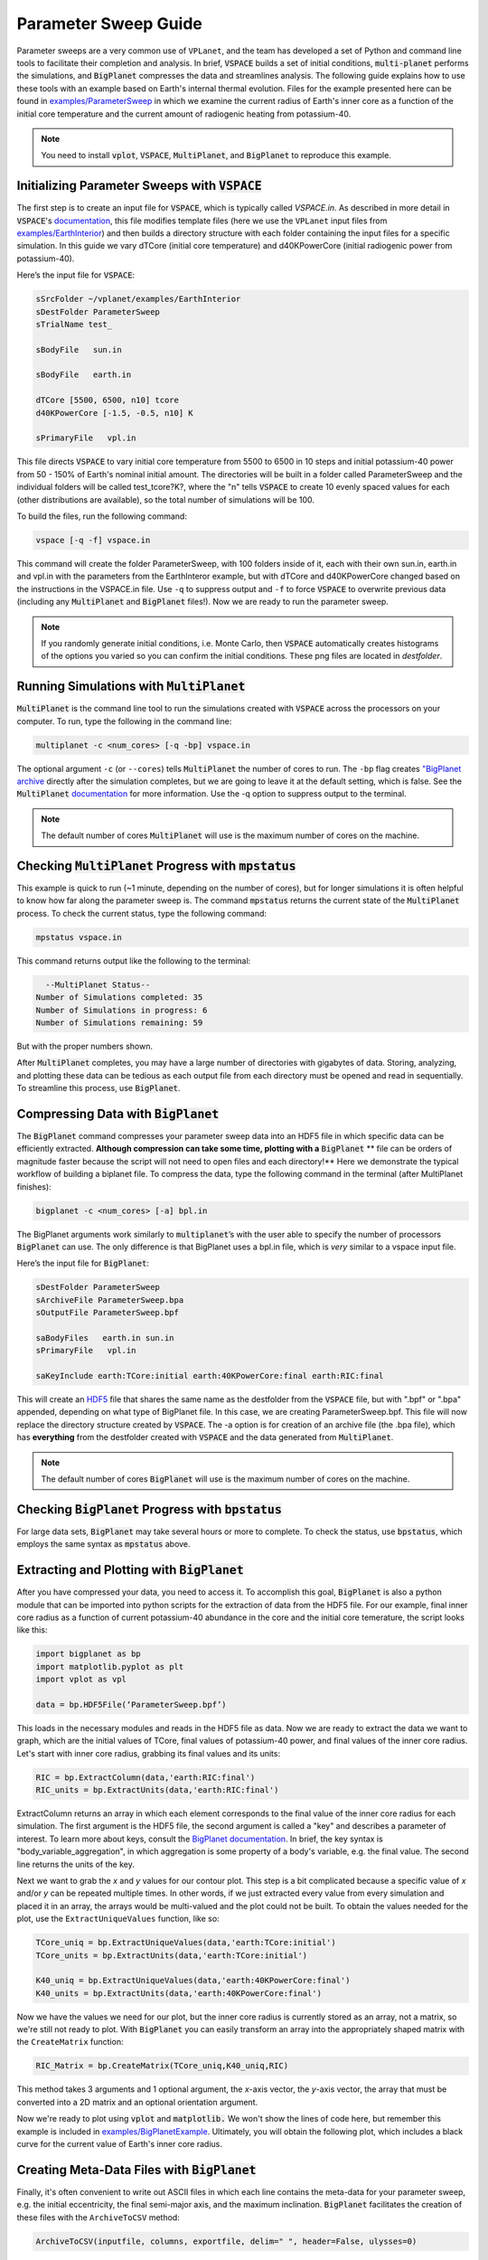 Parameter Sweep Guide
===================

Parameter sweeps are a very common use of ``VPLanet``, and the team has
developed a set of Python and command line tools to facilitate their completion
and analysis. In brief, :code:`VSPACE` builds a set of initial conditions,
:code:`multi-planet` performs the simulations, and :code:`BigPlanet` compresses the data
and streamlines analysis. The following guide explains how to use these
tools with an example based on Earth's internal thermal evolution. Files for the example
presented here can be found in `examples/ParameterSweep
<https://github.com/VirtualPlanetaryLaboratory/vplanet/tree/master/examples/ParameterSweepe>`_
in which we examine the current radius of Earth's inner core as a function of the initial
core temperature and the current amount of radiogenic heating from potassium-40.


.. note::

    You need to install :code:`vplot`, :code:`VSPACE`, :code:`MultiPlanet`, and :code:`BigPlanet` to
    reproduce this example.


Initializing Parameter Sweeps with :code:`VSPACE`
------------------------

The first step is to create an input file for :code:`VSPACE`, which is typically called `VSPACE.in`.
As described in more detail in :code:`VSPACE`'s `documentation
<https://virtualplanetarylaboratory.github.io/VSPACE/>`_, this file
modifies template files (here we use the ``VPLanet`` input files from `examples/EarthInterior
<https://github.com/VirtualPlanetaryLaboratory/vplanet/tree/master/examples/EarthInterior>`_)
and then builds a directory structure with each
folder containing the input files for a specific simulation. In this guide we vary
dTCore (initial core temperature) and d40KPowerCore (initial radiogenic power from potassium-40).

Here’s the input file for :code:`VSPACE`:

.. code-block:: bash

    sSrcFolder ~/vplanet/examples/EarthInterior
    sDestFolder ParameterSweep
    sTrialName test_

    sBodyFile   sun.in

    sBodyFile   earth.in

    dTCore [5500, 6500, n10] tcore
    d40KPowerCore [-1.5, -0.5, n10] K

    sPrimaryFile   vpl.in

This file directs :code:`VSPACE` to vary initial core temperature from 5500 to 6500 in 10 steps and
initial potassium-40 power from 50 - 150% of Earth's nominal initial amount. The directories will be built in a folder called
ParameterSweep and the individual folders will be called test_tcore?K?, where the
"n" tells :code:`VSPACE` to create 10 evenly spaced values for each (other distributions are available), so the total number of
simulations will be 100.

To build the files, run the following command:

.. code-block:: bash

    vspace [-q -f] vspace.in

This command will create the folder ParameterSweep, with 100 folders
inside of it, each with their own sun.in, earth.in and vpl.in with the
parameters from the EarthInteror example, but with dTCore and d40KPowerCore changed
based on the instructions in the VSPACE.in file. Use ``-q`` to suppress output and ``-f`` to force :code:`VSPACE` to overwrite previous
data (including any :code:`MultiPlanet` and :code:`BigPlanet` files!). Now we are ready to run the parameter sweep.

.. note::

    If you randomly generate initial conditions, i.e. Monte Carlo, then :code:`VSPACE` automatically creates histograms of the
    options you varied so you can confirm the initial conditions. These png files are located in *destfolder*.

Running Simulations with :code:`MultiPlanet`
-------------------------

:code:`MultiPlanet` is the command line tool to run the simulations created with :code:`VSPACE`
across the processors on your computer. To run, type the following in the
command line:

.. code-block:: bash

    multiplanet -c <num_cores> [-q -bp] vspace.in

The optional argument ``-c`` (or ``--cores``) tells :code:`MultiPlanet` the number of cores to run.
The ``-bp`` flag creates `"BigPlanet archive <https://virtualplanetarylaboratory.github.io/bigplanet/filetypes.html>`_
directly after the simulation completes, but we are going to leave it at the default
setting, which is false. See the :code:`MultiPlanet` `documentation
<https://virtualplanetarylaboratory.github.io/multi-planet>`_ for
more information. Use the -q option to suppress output to the terminal.

.. note::

    The default number of cores :code:`MultiPlanet` will use is the maximum number of
    cores on the machine.

Checking :code:`MultiPlanet` Progress with :code:`mpstatus`
-------------------------

This example is quick to run (~1 minute, depending on the number of cores), but for
longer simulations it is often
helpful to know how far along the parameter sweep is. The command :code:`mpstatus` returns the
current state of the :code:`MultiPlanet` process. To check the current status, type the
following command:

.. code-block:: bash

    mpstatus vspace.in

This command returns output like the following to the terminal:

.. code-block:: bash

      --MultiPlanet Status--
    Number of Simulations completed: 35
    Number of Simulations in progress: 6
    Number of Simulations remaining: 59

But with the proper numbers shown.

After :code:`MultiPlanet` completes, you may have a large number of directories with gigabytes
of data. Storing, analyzing, and plotting these data can be tedious as each output file
from each directory must be opened and read in sequentially. To streamline this process,
use :code:`BigPlanet`.

Compressing Data with :code:`BigPlanet`
-------------------------------

The :code:`BigPlanet` command compresses your parameter sweep data into an HDF5 file in which
specific data can be efficiently extracted. **Although compression can take some time,
plotting with a** :code:`BigPlanet` ** file can be orders of magnitude faster because the script will
not need to open files and each directory!** Here we demonstrate the typical workflow of building a biplanet file.
To compress the data, type the following command in the terminal (after MultiPlanet
finishes):


.. code-block:: bash

    bigplanet -c <num_cores> [-a] bpl.in

The BigPlanet arguments work similarly to :code:`multiplanet`’s with the user able to
specify the number of processors :code:`BigPlanet` can use. The only difference is that
BigPlanet uses a bpl.in file, which is *very* similar to a vspace input file. 

Here’s the input file for :code:`BigPlanet`:

.. code-block:: bash

    sDestFolder ParameterSweep
    sArchiveFile ParameterSweep.bpa
    sOutputFile ParameterSweep.bpf

    saBodyFiles   earth.in sun.in
    sPrimaryFile   vpl.in

    saKeyInclude earth:TCore:initial earth:40KPowerCore:final earth:RIC:final


This will create an `HDF5
<https://en.wikipedia.org/wiki/Hierarchical_Data_Format>`_ file
that shares the same name as the destfolder from the :code:`VSPACE` file, but with ".bpf" or ".bpa"
appended, depending on what type of BigPlanet file. In this case, we are creating ParameterSweep.bpf. 
This file will now replace the directory structure created by :code:`VSPACE`. 
The -a option is for creation of an archive file (the .bpa file), which has **everything** from
the destfolder created with :code:`VSPACE` and the data generated from :code:`MultiPlanet`.

.. note::

    The default number of cores :code:`BigPlanet` will use is the maximum number of
    cores on the machine.

Checking :code:`BigPlanet` Progress with :code:`bpstatus`
-------------------------

For large data sets, :code:`BigPlanet` may take several hours or more to complete. To check the
status, use :code:`bpstatus`, which employs the same syntax as :code:`mpstatus` above.

Extracting and Plotting with :code:`BigPlanet`
------------------------------

After you have compressed your data, you need to access it. To accomplish this goal,
:code:`BigPlanet` is also a python module that can be imported into python scripts for the
extraction of data from the HDF5 file. For our example, final inner core radius as a function of
current potassium-40 abundance in the core and the initial core temerature, the script looks like
this:

.. code-block:: python

  import bigplanet as bp
  import matplotlib.pyplot as plt
  import vplot as vpl

  data = bp.HDF5File(‘ParameterSweep.bpf’)

This loads in the necessary modules and reads in the HDF5 file as data. Now we are
ready to extract the data we want to graph, which are the initial values of TCore,
final values of potassium-40 power, and final values of the inner core radius. Let's
start with inner core radius, grabbing its final values and its units:

.. code-block:: python

    RIC = bp.ExtractColumn(data,'earth:RIC:final')
    RIC_units = bp.ExtractUnits(data,'earth:RIC:final')

ExtractColumn returns an array in which each element corresponds to the final
value of the inner core radius for each simulation. The first argument is the HDF5
file, the second argument is called a "key" and describes a parameter of
interest. To learn more about keys, consult the `BigPlanet documentation
<https://github.com/VirtualPlanetaryLaboratory/vplanet/tree/master/multi-planet>`_.
In brief, the key syntax is "body_variable_aggregation", in
which aggregation is some property of a body's variable, e.g. the final value. The
second line returns the units of the key.

Next we want to grab the *x* and *y* values for our contour plot. This step is a bit complicated
because a specific value of *x* and/or *y* can be repeated multiple times. In other words,
if we just extracted every value from every simulation and placed it in an array, the
arrays would be multi-valued and the plot could not be built.  To obtain the values
needed for the plot, use the ``ExtractUniqueValues`` function, like so:

.. code-block:: python

    TCore_uniq = bp.ExtractUniqueValues(data,'earth:TCore:initial')
    TCore_units = bp.ExtractUnits(data,'earth:TCore:initial')

    K40_uniq = bp.ExtractUniqueValues(data,'earth:40KPowerCore:final')
    K40_units = bp.ExtractUnits(data,'earth:40KPowerCore:final')

Now we have the values we need for our plot, but the inner core radius is currently
stored as an array, not a matrix, so we're still not ready to plot. With :code:`BigPlanet` you
can easily transform an array into the appropriately shaped matrix with the ``CreateMatrix``
function:

.. code-block:: python

  RIC_Matrix = bp.CreateMatrix(TCore_uniq,K40_uniq,RIC)

This method takes 3 arguments and 1 optional argument, the *x*-axis vector, the *y*-axis vector, the array
that must be converted into a 2D matrix and an optional orientation argument.

Now we're ready to plot using :code:`vplot` and :code:`matplotlib.` We won't show the lines of code here,
but remember this example is included in `examples/BigPlanetExample
<https://github.com/VirtualPlanetaryLaboratory/vplanet/tree/master/examples/BigPlanetExample>`_.
Ultimately, you will obtain the following plot, which includes a black curve for the current value
of Earth's inner core radius.

.. figure:: BigPlanetExample.png

Creating Meta-Data Files with :code:`BigPlanet`
----------------------------

Finally, it's often convenient to write out ASCII files in which each line contains the meta-data
for your parameter sweep, e.g. the initial eccentricity, the final semi-major axis, and the maximum
inclination. :code:`BigPlanet` facilitates the creation of these files with the ``ArchiveToCSV`` method:

.. code-block:: python

    ArchiveToCSV(inputfile, columns, exportfile, delim=" ", header=False, ulysses=0)

where:

*inputfile* is the name of the HDF5 file

*columns* is the list of keys you are extracting, i.e. the output from calls to ExtractColumn

*exportfile* is the name of the output file

*delim* is the delimiter for the output file (the default is spaces)

*header* adds the names and units for each column (default is False)

*ulysses* makes the file compatable with `VR Ulysses <https://www.vrulysses.com/>`_ (default is 0)


You are now ready to efficiently explore your parameter space!
